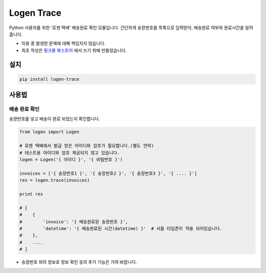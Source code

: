 =====================
Logen Trace
=====================

Python 사용자를 위한 '로젠 택배' 배송완료 확인 모듈입니다.
간단하게 송장번호를 목록으로 입력받아, 배송완료 여부와 완료시간을 알려줍니다.

* 이용 중 발생한 문제에 대해 책임지지 않습니다.
* 최초 작성은 `핑크퐁 북스토어 <https://store.pinkfong.com>`_ 에서 쓰기 위해 만들었습니다.

설치
=======

.. code-block:: shell

    pip install logen-trace


사용법
=======

배송 완료 확인
--------------

송장번호를 넣고 배송이 완료 되었는지 확인합니다.

.. code-block:: python


    from logen import Logen

    # 로젠 택배에서 발급 받은 아이디와 암호가 필요합니다.(별도 연락)
    # 테스트용 아이디와 암호 제공되지 않고 있습니다.
    logen = Logen('{ 아이디 }', '{ 비밀번호 }')

    invoices = ['{ 송장번호1 }', '{ 송장번호2 }', '{ 송장번호3 }', '{ .... }']
    res = logen.trace(invoices)

    print res

    # [
    #    {
    #        'invoice': '{ 배송완료된 송장번호 }',
    #        'datetime': '{ 배송완료된 시간(datetime) }'  # 서울 타임존이 적용 되어있습니다.
    #    },
    #    ....
    # ]




* 송장번호 외의 정보로 정보 확인 등의 추가 기능은 기여 바랍니다.
